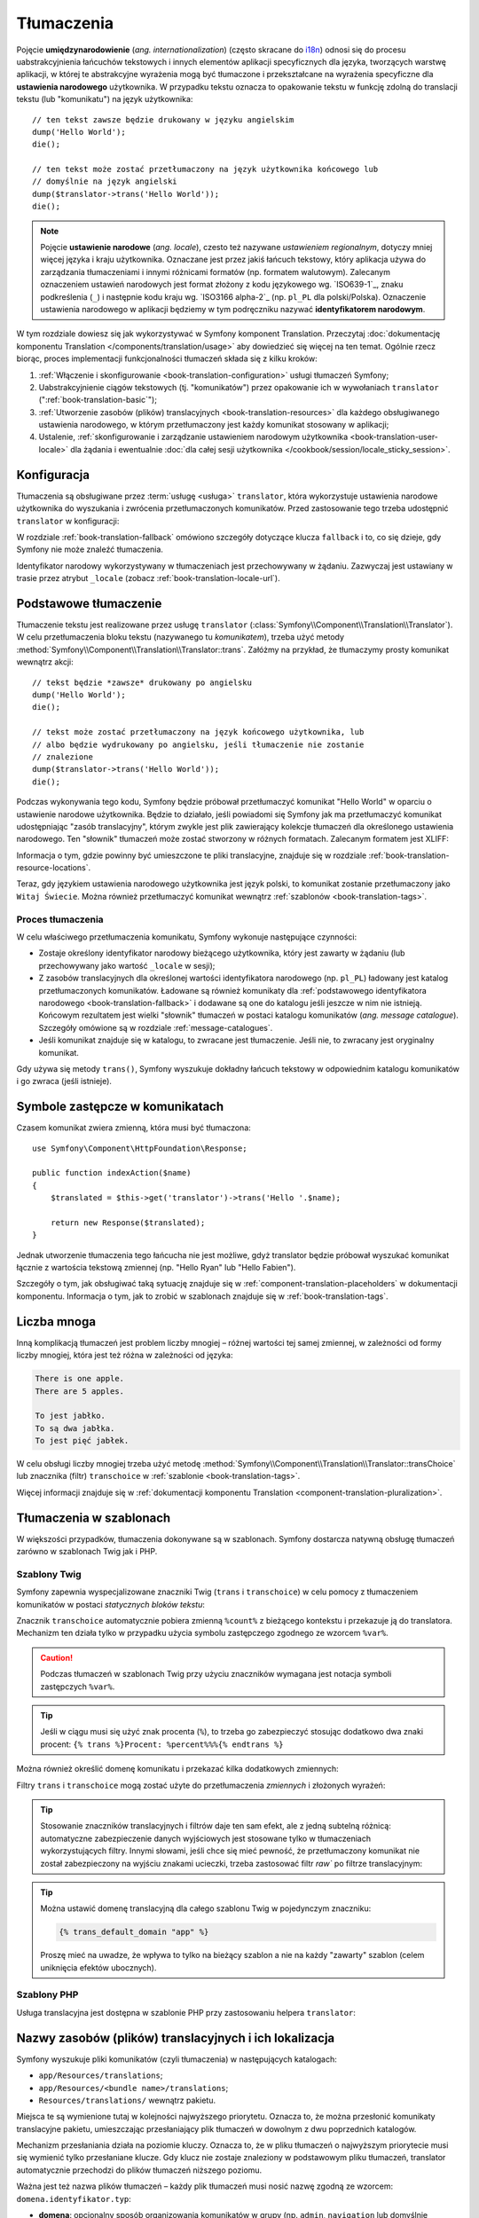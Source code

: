 .. highlight:: php
   :linenothreshold: 2

.. index::
   tłumaczenia, umiedzynarodowienie
   single: tłumaczenia; ustawienia narodowe
   single: tłumaczenia; identyfikator narodowy

Tłumaczenia
===========

Pojęcie **umiędzynarodowienie** (*ang. internationalization*) (często skracane do `i18n`_)
odnosi się do procesu uabstrakcyjnienia łańcuchów tekstowych i innych elementów
aplikacji specyficznych dla języka, tworzących warstwę aplikacji, w której te abstrakcyjne
wyrażenia mogą być tłumaczone i przekształcane na wyrażenia specyficzne dla
**ustawienia narodowego** użytkownika. W przypadku tekstu
oznacza to opakowanie tekstu w funkcję zdolną do translacji tekstu (lub "komunikatu")
na język użytkownika::

    // ten tekst zawsze będzie drukowany w języku angielskim
    dump('Hello World');
    die();

    // ten tekst może zostać przetłumaczony na język użytkownika końcowego lub
    // domyślnie na język angielski
    dump($translator->trans('Hello World'));
    die();

.. note::

    Pojęcie **ustawienie narodowe** (*ang. locale*), czesto też nazywane *ustawieniem
    regionalnym*, dotyczy mniej więcej języka i kraju użytkownika. Oznaczane jest
    przez jakiś łańcuch tekstowy, który aplikacja
    używa do zarządzania tłumaczeniami i innymi różnicami formatów (np. formatem walutowym).
    Zalecanym oznaczeniem ustawień narodowych jest format złożony z kodu językowego
    wg. `ISO639-1`_, znaku podkreślenia (``_``) i następnie kodu kraju
    wg. `ISO3166 alpha-2`_ (np. ``pl_PL`` dla polski/Polska).
    Oznaczenie ustawienia narodowego w aplikacji będziemy w tym podręczniku nazywać
    **identyfikatorem narodowym**.
    
W tym rozdziale dowiesz się jak wykorzystywać w Symfony  komponent Translation.
Przeczytaj :doc:`dokumentację komponentu Translation </components/translation/usage>`
aby dowiedzieć się więcej na ten temat. Ogólnie rzecz biorąc, proces implementacji
funkcjonalności tłumaczeń składa się z kilku kroków:

#. :ref:`Włączenie i skonfigurowanie <book-translation-configuration>` usługi
   tłumaczeń Symfony;

#. Uabstrakcyjnienie ciągów tekstowych (tj. "komunikatów") przez opakowanie ich
   w wywołaniach ``translator`` (":ref:`book-translation-basic`");

#. :ref:`Utworzenie zasobów (plików) translacyjnych <book-translation-resources>`
   dla każdego obsługiwanego ustawienia narodowego, w którym przetłumaczony jest
   każdy komunikat stosowany w aplikacji;

#. Ustalenie, :ref:`skonfigurowanie i zarządzanie ustawieniem narodowym użytkownika
   <book-translation-user-locale>` dla żądania i ewentualnie :doc:`dla całej sesji
   użytkownika </cookbook/session/locale_sticky_session>`. 

.. index::
   single: tłumaczenia; konfiguracja

.. _book-translation-configuration:

Konfiguracja
------------

Tłumaczenia są obsługiwane przez :term:`usługę <usługa>` ``translator``, która
wykorzystuje ustawienia narodowe użytkownika do wyszukania i zwrócenia
przetłumaczonych komunikatów. Przed zastosowanie tego trzeba udostępnić ``translator``
w konfiguracji:

.. configuration-block::

    .. code-block:: yaml

        # app/config/config.yml
        framework:
            translator: { fallbacks: [en] }

    .. code-block:: xml

        <!-- app/config/config.xml -->
        <?xml version="1.0" encoding="UTF-8" ?>
        <container xmlns="http://symfony.com/schema/dic/services"
            xmlns:xsi="http://www.w3.org/2001/XMLSchema-instance"
            xmlns:framework="http://symfony.com/schema/dic/symfony"
            xsi:schemaLocation="http://symfony.com/schema/dic/services
                http://symfony.com/schema/dic/services/services-1.0.xsd
                http://symfony.com/schema/dic/symfony
                http://symfony.com/schema/dic/symfony/symfony-1.0.xsd">

            <framework:config>
                <framework:translator>
                    <framework:fallback>en</framework:fallback>
                </framework:translator>
            </framework:config>
        </container>

    .. code-block:: php

        // app/config/config.php
        $container->loadFromExtension('framework', array(
            'translator' => array('fallbacks' => array('en')),
        ));

W rozdziale :ref:`book-translation-fallback` omówiono szczegóły dotyczące klucza
``fallback`` i to, co się dzieje, gdy Symfony nie może znaleźć tłumaczenia.

Identyfikator narodowy wykorzystywany w tłumaczeniach jest przechowywany w żądaniu.
Zazwyczaj jest ustawiany w trasie przez atrybut ``_locale``
(zobacz :ref:`book-translation-locale-url`).

.. _book-translation-basic:

Podstawowe tłumaczenie
----------------------

Tłumaczenie tekstu jest realizowane przez usługę ``translator``
(:class:`Symfony\\Component\\Translation\\Translator`). W celu przetłumaczenia
bloku tekstu (nazywanego tu *komunikatem*), trzeba użyć metody
:method:`Symfony\\Component\\Translation\\Translator::trans`.
Załóżmy na przykład, że tłumaczymy prosty komunikat wewnątrz akcji::

    // tekst będzie *zawsze* drukowany po angielsku
    dump('Hello World');
    die();

    // tekst może zostać przetłumaczony na język końcowego użytkownika, lub
    // albo będzie wydrukowany po angielsku, jeśli tłumaczenie nie zostanie
    // znalezione  
    dump($translator->trans('Hello World'));
    die();

.. _book-translation-resources:

Podczas wykonywania tego kodu, Symfony będzie próbował przetłumaczyć komunikat
"Hello World" w oparciu o ustawienie narodowe użytkownika. Będzie to działało,
jeśli powiadomi się Symfony jak ma przetłumaczyć komunikat udostępniając "zasób
translacyjny", którym zwykle jest plik zawierający kolekcje tłumaczeń dla określonego
ustawienia narodowego. Ten "słownik" tłumaczeń może zostać stworzony w różnych
formatach. Zalecanym formatem jest XLIFF:

.. configuration-block::

    .. code-block:: xml
       :linenos:

        <!-- messages.pl.xlf -->
        <?xml version="1.0"?>
        <xliff version="1.2" xmlns="urn:oasis:names:tc:xliff:document:1.2">
            <file source-language="en" datatype="plaintext" original="file.ext">
                <body>
                    <trans-unit id="1">
                        <source>Hello World</source>
                        <target>Witaj Świecie</target>
                    </trans-unit>
                </body>
            </file>
        </xliff>

    .. code-block:: php
       :linenos:

        // messages.pl.php
        return array(
            'Hello World' => 'Witaj Świecie',
        );

    .. code-block:: yaml
       :linenos:

        # messages.pl.yml
        Hello World: Witaj Świecie

Informacja o tym, gdzie powinny być umieszczone te pliki translacyjne, znajduje
się w rozdziale :ref:`book-translation-resource-locations`.

Teraz, gdy językiem ustawienia narodowego użytkownika jest język polski, to komunikat
zostanie przetłumaczony jako ``Witaj Świecie``.
Można również przetłumaczyć komunikat wewnątrz :ref:`szablonów <book-translation-tags>`.

.. index::
   single: tłumaczenia; zasób translacyjny

Proces tłumaczenia
~~~~~~~~~~~~~~~~~~

W celu właściwego przetłumaczenia komunikatu, Symfony wykonuje następujące czynności:

* Zostaje określony identyfikator narodowy bieżącego użytkownika, który
  jest zawarty w żądaniu (lub przechowywany jako wartość ``_locale`` w sesji);

* Z zasobów translacyjnych dla określonej wartości identyfikatora narodowego
  (np. ``pl_PL``) ładowany jest katalog przetłumaczonych komunikatów. Ładowane
  są również komunikaty dla :ref:`podstawowego identyfikatora narodowego
  <book-translation-fallback>` i dodawane są one do katalogu jeśli jeszcze w nim nie
  istnieją. Końcowym rezultatem jest wielki "słownik" tłumaczeń w postaci katalogu
  komunikatów (*ang. message catalogue*). Szczegóły omówione są w rozdziale
  :ref:`message-catalogues`.

* Jeśli komunikat znajduje się w katalogu, to zwracane jest tłumaczenie. Jeśli nie,
  to zwracany jest oryginalny komunikat.

Gdy używa się metody ``trans()``, Symfony wyszukuje dokładny łańcuch tekstowy w
odpowiednim katalogu komunikatów i go zwraca (jeśli istnieje).

.. index::
   single: tłumaczenia; komunikaty zastępcze
   single: tłumaczenia; zasób translacyjny

Symbole zastępcze w komunikatach
--------------------------------

Czasem komunikat zwiera zmienną, która musi być tłumaczona::

    use Symfony\Component\HttpFoundation\Response;

    public function indexAction($name)
    {
        $translated = $this->get('translator')->trans('Hello '.$name);

        return new Response($translated);
    }


Jednak utworzenie tłumaczenia tego łańcucha nie jest możliwe, gdyż translator
będzie próbował wyszukać komunikat łącznie z wartościa tekstową zmiennej
(np. "Hello Ryan" lub "Hello Fabien").

Szczegóły o tym, jak obsługiwać taką sytuację znajduje się
w :ref:`component-translation-placeholders` w dokumentacji komponentu.
Informacja o tym, jak to zrobić w szablonach znajduje się w :ref:`book-translation-tags`.

.. index::
   single: tłumaczenia; liczba mnoga

Liczba mnoga
------------

Inną komplikacją tłumaczeń jest problem liczby mnogiej – różnej wartości tej samej
zmiennej, w zależności od formy liczby mnogiej, która jest też różna w zależności
od języka:

.. code-block:: text

    There is one apple.
    There are 5 apples.
    
    To jest jabłko.
    To są dwa jabłka.
    To jest pięć jabłek.

W celu obsługi liczby mnogiej trzeba użyć metodę
:method:`Symfony\\Component\\Translation\\Translator::transChoice`
lub znacznika (filtr) ``transchoice`` w :ref:`szablonie <book-translation-tags>`.

Więcej informacji znajduje się w
:ref:`dokumentacji komponentu Translation <component-translation-pluralization>`.

.. index::
   single: tłumaczenia; w szablonach

Tłumaczenia w szablonach
------------------------

W większości przypadków, tłumaczenia dokonywane są w szablonach. Symfony dostarcza
natywną obsługę tłumaczeń zarówno w szablonach Twig jak i PHP.

.. index::
   single: szablony Twig; tłumaczenia

.. _book-translation-tags:

Szablony Twig
~~~~~~~~~~~~~

Symfony zapewnia wyspecjalizowane znaczniki Twig (``trans`` i ``transchoice``)
w celu pomocy z tłumaczeniem komunikatów w postaci *statycznych bloków tekstu*:

.. code-block:: jinja
   :linenos:

    {% trans %}Hello %name%{% endtrans %}

    {% transchoice count %}
        {0} There are no apples|{1} There is one apple|]1,Inf[ There are %count% apples
    {% endtranschoice %}

Znacznik ``transchoice`` automatycznie pobiera zmienną ``%count%`` z bieżącego
kontekstu i przekazuje ją do translatora. Mechanizm ten działa tylko w przypadku
użycia symbolu zastępczego zgodnego ze wzorcem ``%var%``.

.. caution::

    Podczas tłumaczeń w szablonach Twig przy użyciu znaczników wymagana jest
    notacja symboli zastępczych ``%var%``.

.. tip::

    Jeśli w ciągu musi się użyć znak procenta  (``%``), to trzeba go zabezpieczyć
    stosując dodatkowo dwa znaki procent: ``{% trans %}Procent: %percent%%%{% endtrans %}``

Można również określić domenę komunikatu i przekazać kilka dodatkowych zmiennych:

.. code-block:: jinja
   :linenos:

    {% trans with {'%name%': 'Fabien'} from "app" %}Hello %name%{% endtrans %}

    {% trans with {'%name%': 'Fabien'} from "app" into "fr" %}Hello %name%{% endtrans %}

    {% transchoice count with {'%name%': 'Fabien'} from "app" %}
        {0} %name%, there are no apples|{1} %name%, there is one apple|]1,Inf[ %name%, there are %count% apples
    {% endtranschoice %}

.. _book-translation-filters:

Filtry ``trans`` i ``transchoice`` mogą zostać użyte do przetłumaczenia *zmiennych*
i złożonych wyrażeń:

.. code-block:: jinja
   :linenos:

    {{ message|trans }}

    {{ message|transchoice(5) }}

    {{ message|trans({'%name%': 'Fabien'}, "app") }}

    {{ message|transchoice(5, {'%name%': 'Fabien'}, 'app') }}

.. tip::

    Stosowanie znaczników translacyjnych i filtrów daje ten sam efekt, ale z jedną
    subtelną różnicą: automatyczne zabezpieczenie danych wyjściowych jest stosowane
    tylko w tłumaczeniach wykorzystujących filtry. Innymi słowami, jeśli chce się mieć
    pewność, że przetłumaczony komunikat nie został zabezpieczony na wyjściu znakami
    ucieczki, trzeba zastosować filtr `raw`` po filtrze translacyjnym:

    .. code-block:: jinja
       :linenos:

            {# text translated between tags is never escaped #}
            {% trans %}
                <h3>foo</h3>
            {% endtrans %}

            {% set message = '<h3>foo</h3>' %}

            {# strings and variables translated via a filter are escaped by default #}
            {{ message|trans|raw }}
            {{ '<h3>bar</h3>'|trans|raw }}

.. tip::

    Można ustawić domenę translacyjną dla całego szablonu Twig w pojedynczym znaczniku:

    .. code-block:: jinja

           {% trans_default_domain "app" %}

    Proszę mieć na uwadze, że wpływa to tylko na bieżący szablon a nie na każdy
    "zawarty" szablon (celem uniknięcia efektów ubocznych).

.. index::
   single: szablony PHP; tłumaczenia

Szablony PHP
~~~~~~~~~~~~

Usługa translacyjna jest dostępna w szablonie PHP przy zastosowaniu helpera 
``translator``:

.. code-block:: html+php
   :linenos:

    <?php echo $view['translator']->trans('Symfony is great') ?>

    <?php echo $view['translator']->transChoice(
        '{0} There are no apples|{1} There is one apple|]1,Inf[ There are %count% apples',
        10,
        array('%count%' => 10)
    ) ?>
    
.. _book-translation-resource-locations:

Nazwy zasobów (plików) translacyjnych i ich lokalizacja
-------------------------------------------------------

Symfony wyszukuje pliki komunikatów (czyli tłumaczenia) w następujących katalogach:

* ``app/Resources/translations``;

* ``app/Resources/<bundle name>/translations``;

* ``Resources/translations/`` wewnątrz pakietu.

Miejsca te są wymienione tutaj w kolejności najwyższego priorytetu. Oznacza to,
że można przesłonić komunikaty translacyjne pakietu, umieszczając przesłaniający
plik tłumaczeń w dowolnym z dwu poprzednich katalogów.

Mechanizm przesłaniania działa na poziomie kluczy. Oznacza to, że w pliku tłumaczeń
o najwyższym priorytecie musi się wymienić tylko przesłaniane klucze. Gdy klucz
nie zostaje znaleziony w podstawowym pliku tłumaczeń, translator automatycznie
przechodzi do plików tłumaczeń niższego poziomu.

Ważna jest też nazwa plików tłumaczeń – każdy plik tłumaczeń musi nosić nazwę zgodną
ze wzorcem: ``domena.identyfikator.typ``:

* **domena**: opcjonalny sposób organizowania komunikatów w grupy (np. ``admin``,
  ``navigation`` lub domyślnie ``messages``) - zobacz :ref:`using-message-domains`;

* **identyfikator**: oznaczenie językowe (narodowe) dla tłumaczenia
  (np. ``en_GB``, ``en``, ``pl_PL``, ``pl`` itp.);

* **typ**: typ pliku tłumaczenia (np. ``xliff``, ``php``, ``yml``).

Typ może mieć nazwę każdego zarejestrowanego loadera. Domyślnie, Symfony
dostarcza kilka loaderów, w tym:

* ``xlf``: plik XLIFF;
* ``php``: plik PHP;
* ``yml``: plik YAML.

Wybór loadera zależy tylko od programisty i jest to
tylko kwestia przyzwyczajenia. W celu poznania więcej opcji przeczytaj
:ref:`component-translator-message-catalogs`.

.. note::

    Można również zapisać tłumaczenia w bazie danych lub innym miejscu, dostarczając
    własna klasę implementującą interfejs
    :class:`Symfony\\Component\\Translation\\Loader\\LoaderInterface`.
    W celu poznania szczegółów zobacz :ref:`dic-tags-translation-loader`.

.. caution::

    Za każdym razem, gdy tworzy się *nowe* zasoby translacyjne, trzeba wyczyścić
    pamięć podręczną, tak aby Symfony mogło wykryć nowe zasoby translacyjne:

    .. code-block:: bash

        $ php app/console cache:clear

.. _book-translation-fallback:

Awaryjny identyfikator narodowy
-------------------------------

Proszę sobie wyobrazić, że ustawienie narodowe użytkownika, to ``pl_PL`` oraz że
mamy klucz translacyjny ``Hello World``. W celu znalezienia polskiego tłumaczenia,
Symfony w rzeczywistości sprawdza zasoby dla kilku różnych identyfikatorów narodowych:

1. Najpierw, Symfony przeszukuje polskie zasoby translacyjnego ``pl_PL``
   (np. ``messages.pl_PL.xlf``), kolejno w trzech katalogach translacyjnych;

2. Jeśli nie znaleziono tego tłumaczenia, Symfony przeszukuje zasoby ``pl``
   (np. ``messages.pl.xlf``);

3. Jeśli tłumaczenie dalej nie zostało znalezione, Symfony używa parametru
   konfiguracyjnego ``fallback``, którego domyślna wartość , to ``en``.
   
.. versionadded:: 2.6
    W Symmy 2.6. wprowadzono możliwość rejestrowania brakujących tłumaczeń w dzienniku
    zdarzeń. 

.. note::

    Kiedy Symfony nie znajdzie tłumaczenia dla określonego ustawienia narodowego,
    doda brakujące tłumaczenie do pliku dziennika zdarzeń. Więcej informacji można 
    znaleźć w :ref:`reference-framework-translator-logging`.

.. index::
   single: tłumaczenia; rezerwowe
   single: tłumaczenia; domyślne identyfikatory narodowe

.. _book-translation-user-locale:

Obsługa ustawień narodowych użytkownika
---------------------------------------

Identyfikator narodowy użytkownika jest przechowywany w żądaniu i jest dostępny
poprzez obiekt ``request``::

    use Symfony\Component\HttpFoundation\Request;

    public function indexAction(Request $request)
    {
        $locale = $request->getLocale();
    }

Dla indywidualnego utworzenia identyfikatora narodowego można stworzyć własny
nasłuch zdarzenia tak, aby był on ustawiony przed wszystkimi innymi częściami
systemu (czyli translatorem), w ten sposób::

        public function onKernelRequest(GetResponseEvent $event)
        {
            $request = $event->getRequest();

            // some logic to determine the $locale
            $request->getSession()->set('_locale', $locale);
        }

Więcej szczegółów można znaleźć w artykule :doc:`/cookbook/session/locale_sticky_session`.

.. note::

    Skonfigurowanie identyfikatora narodowych w kontrolerze przy użyciu ``$request->setLocale()``
    jest spóźnione i nie wpłynie na tłumaczenia. W celu skonfigurowania ustawień
    narodowych poprzez nasłuch (tak jak wyżej), adres URL (patrz dalej) lub wywołanie
    ``setLocale()`` trzeba to zrobić bezposrednio w usłudze ``translator``.

Prosze przecztać rozdział :ref:`book-translation-locale-url` traktujacy o ustawianiu
identyfikatora narodowego użytkownika poprzez trasowanie.

.. _book-translation-locale-url:

Ustawienie narodowe a URL
~~~~~~~~~~~~~~~~~~~~~~~~~

Ponieważ można przechowywać identyfikator narodowy użytkownika w sesji, może być
kuszące użycie tego samego adresu URL do wyświetlenia zasobu w wielu różnych
językach w oparciu o ustawienie narodowe użytkownika. Na przykład,
``http://www.example.com/contact`` może pokazywać treść w języku angielskim dla
jednego użytkownika a w języku polskim dla innego użytkownika. Niestety, narusza
to podstawową zasadę internetu, że określony adres URL zwraca ten sam zasób,
niezależnie od użytkownika. Następnym problemem jest to, która wersja treści
będzie indeksowana  przez wyszukiwarki?

Lepszym rozwiązaniem jest włączenie identyfikatora narodowego do adresu URL.
Jest to w pełni obsługiwane przez specjalny parametr ``_locale``:

.. configuration-block::

    .. code-block:: yaml
       :linenos:

        contact:
            path:     /{_locale}/contact
            defaults: { _controller: AppBundle:Contact:index }
            requirements:
                _locale: en|pl|de

    .. code-block:: xml
       :linenos:

        <?xml version="1.0" encoding="UTF-8" ?>
        <routes xmlns="http://symfony.com/schema/routing"
            xmlns:xsi="http://www.w3.org/2001/XMLSchema-instance"
            xsi:schemaLocation="http://symfony.com/schema/routing
                http://symfony.com/schema/routing/routing-1.0.xsd">

            <route id="contact" path="/{_locale}/contact">
                <default key="_controller">AppBundle:Contact:index</default>
                <requirement key="_locale">en|pl|de</requirement>
            </route>
        </routes>

    .. code-block:: php
       :linenos:

        // app/config/routing.php
        use Symfony\Component\Routing\RouteCollection;
        use Symfony\Component\Routing\Route;

        $collection = new RouteCollection();
        $collection->add('contact', new Route(
            '/{_locale}/contact',
            array(
                '_controller' => 'AppBundle:Contact:index',
            ),
            array(
                '_locale'     => 'en|pl|de',
            )
        ));
        
        return $collection;

Podczas stosowania specjalnego parametru ``_locale`` w trasie, dopasowanie
identyfikatora narodowego będzie *automatycznie ustawiane w żądaniu* i może zostać
pobrane poprzez metodę :method:`Symfony\\Component\\HttpFoundation\\Request::getLocale`.
Innymi słowami, jeśli użytkownik odwiedzi URI ``/pl/contact``, to symbol ``pl``
zostanie automatycznie ustawiony jako identyfikator narodowy dla bieżącego żądania.

Można teraz w swojej aplikacji używać identyfikatora narodowego do tworzenia tras
dla innych stron tłumaczeń.

.. tip::

    Read :doc:`/cookbook/routing/service_container_parameters` to learn how to
    avoid hardcoding the ``_locale`` requirement in all your routes.


.. index::
   single: Translations; Fallback and default locale

.. _book-translation-default-locale:

Ustawienie domyślnego identyfikatora narodowego
~~~~~~~~~~~~~~~~~~~~~~~~~~~~~~~~~~~~~~~~~~~~~~~

Co, jeśli ustawienie narodowe użytkownika nie zostanie ustalone? Można zagwarantować,
że identyfikator narodowy jest ustawiany domyślnie przy każdym żądaniu użytkownika,
definiując klucz ``default_locale`` w opcji ``framework``:

.. configuration-block::

    .. code-block:: yaml

        # app/config/config.yml
        framework:
            default_locale: en

    .. code-block:: xml

        <!-- app/config/config.xml -->
        <?xml version="1.0" encoding="UTF-8" ?>
        <container xmlns="http://symfony.com/schema/dic/services"
            xmlns:xsi="http://www.w3.org/2001/XMLSchema-instance"
            xmlns:framework="http://symfony.com/schema/dic/symfony"
            xsi:schemaLocation="http://symfony.com/schema/dic/services
                http://symfony.com/schema/dic/services/services-1.0.xsd
                http://symfony.com/schema/dic/symfony
                http://symfony.com/schema/dic/symfony/symfony-1.0.xsd">

            <framework:config default-locale="en" />
        </container>

    .. code-block:: php

        // app/config/config.php
        $container->loadFromExtension('framework', array(
            'default_locale' => 'en',
        ));

.. _book-translation-constraint-messages:

Tłumaczenie komunikatów ograniczeń
----------------------------------

Jeśli używa się ograniczeń walidacyjnych we frameworku formularzy, można w sposób
łatwy tłumaczyć komunikaty błędów. Wystarczy utworzyć zasób dla :ref:`domeny
<using-message-domains>` ``validators``.

Załóżmy, że tworzymy zwykły stary obiekt PHP, który trzeba
używać gdzieś w aplikacji::

    // src/Acme/BlogBundle/Entity/Author.php
    namespace Acme\BlogBundle\Entity;

    class Author
    {
        public $name;
    }

Dodamy ograniczenia do jakiejś obsługiwanej metody i ustawimy opcję komunikatu dla
tekstu zasobu translacyjnego. Na przykład, aby zagwarantować, że właściwość $name
nie jest pusta, dodajmy następujący kod:

.. configuration-block::

    .. code-block:: yaml
       :linenos:

        # src/Acme/BlogBundle/Resources/config/validation.yml
        Acme\BlogBundle\Entity\Author:
            properties:
                name:
                    - NotBlank: { message: "author.name.not_blank" }

    .. code-block:: php-annotations
       :linenos:

        // src/Acme/BlogBundle/Entity/Author.php
        use Symfony\Component\Validator\Constraints as Assert;

        class Author
        {
            /**
             * @Assert\NotBlank(message = "author.name.not_blank")
             */
            public $name;
        }

    .. code-block:: xml
       :linenos:

        <!-- src/Acme/BlogBundle/Resources/config/validation.xml -->
        <?xml version="1.0" encoding="UTF-8" ?>
        <constraint-mapping xmlns="http://symfony.com/schema/dic/constraint-mapping"
            xmlns:xsi="http://www.w3.org/2001/XMLSchema-instance"
            xsi:schemaLocation="http://symfony.com/schema/dic/constraint-mapping http://symfony.com/schema/dic/constraint-mapping/constraint-mapping-1.0.xsd">

            <class name="Acme\BlogBundle\Entity\Author">
                <property name="name">
                    <constraint name="NotBlank">
                        <option name="message">author.name.not_blank</option>
                    </constraint>
                </property>
            </class>
        </constraint-mapping>

    .. code-block:: php
       :linenos:

        // src/Acme/BlogBundle/Entity/Author.php

        // ...
        use Symfony\Component\Validator\Mapping\ClassMetadata;
        use Symfony\Component\Validator\Constraints\NotBlank;

        class Author
        {
            public $name;

            public static function loadValidatorMetadata(ClassMetadata $metadata)
            {
                $metadata->addPropertyConstraint('name', new NotBlank(array(
                    'message' => 'author.name.not_blank',
                )));
            }
        }

Utworzymy teraz plik tłumaczeń w katalogu ``validators`` dla komunikatów ograniczeń.
Katalog ``validators`` zwykle tworzy się w katalogu ``Resources/translations/``
pakietu.

.. configuration-block::

    .. code-block:: xml
       :linenos:

        <!-- validators.en.xlf -->
        <?xml version="1.0"?>
        <xliff version="1.2" xmlns="urn:oasis:names:tc:xliff:document:1.2">
            <file source-language="en" datatype="plaintext" original="file.ext">
                <body>
                    <trans-unit id="1">
                        <source>author.name.not_blank</source>
                        <target>Please enter an author name.</target>
                    </trans-unit>
                </body>
            </file>
        </xliff>
    
    .. code-block:: yaml
       :linenos:

        # validators.en.yml
        author.name.not_blank: Please enter an author name.
    
    .. code-block:: php
       :linenos:

        // validators.en.php
        return array(
            'author.name.not_blank' => 'Please enter an author name.',
        );

    
Tłumaczenie zawartości bazy danych
----------------------------------

Tłumaczenie treści z bazy danych powinno być obsługiwane przez rozszrzenie
`Translatable Extension`_ Doctrine. Więcej informacji znajdziesz w dokumentacji
tej biblioteki.

Debugowanie tłumaczeń
---------------------

.. versionadded:: 2.6
    Przed Symfony 2.6, polecenie tu opisywane miało nazwę ``translation:debug``.

Podczas utrzymywania pakietu, mozna użyć lub usunąć komunikat translacyjny bez
aktualizowania wszystkich katalogów komunikatów. Polecenie ``debug:translation``
pomaga znaleźć te brakujące i niewykorzystywane komunikaty translacyjne dla
określonego ustawienia narodowego. Pokaże ono tabelę z wynikiem wykorzystanych
tłumaczeń z danego ustawienia narodowego oraz wynik wykorzystanych awaryjnych
tłumaczeń. Na samej górze pokazuje jakie tłumaczenia są takie same jak tłumaczenia
awaryjne (może to wskazywać na komunikaty nieprawidłowo przetłumaczone).

Polecenie to wykrywa znaczniki translacyjne lub filtry w szablonie Twig:

.. code-block:: jinja

    {% trans %}Symfony is great{% endtrans %}

    {{ 'Symfony is great'|trans }}

    {{ 'Symfony is great'|transchoice(1) }}

    {% transchoice 1 %}Symfony is great{% endtranschoice %}

Wykrywa ono również następujące translatory użyte w szablonach PHP:

.. code-block:: php

    $view['translator']->trans("Symfony is great");

    $view['translator']->transChoice('Symfony is great', 1);

.. caution::

    Ekstraktory nie są zdolne do badania komunikatów tłumaczonych poza szablonami,
    co oznacza że nie zostanie wykryty translator zastosowany w etykietach formularzy
    lub wewnątrz akcji.
    Dynamiczne tłumaczenia obejmujące zmienne lub wyrażenia nie są wykrywane w
    szablonach, co oznacza że, poniższy przykład nie zostanie przeanalizowany:

    .. code-block:: jinja

        {% set message = 'Symfony is great' %}
        {{ message|trans }}

Załóżmy, że opcja default_locale ma wartość ``fr`` i że awaryjne ustawienie narodowe,
to ``en`` (zobacz :ref:`book-translation-configuration` i :ref:`book-translation-fallback`
dla poznania szczegółów o tej konfiguracji).
Załóżmy też, że mamy już ustawienie regionalne ``fr`` dla niektórych tłumaczeń
w AppBundle:

.. configuration-block::

    .. code-block:: xml

        <!-- src/Acme/AppBundle/Resources/translations/messages.fr.xlf -->
        <?xml version="1.0"?>
        <xliff version="1.2" xmlns="urn:oasis:names:tc:xliff:document:1.2">
            <file source-language="en" datatype="plaintext" original="file.ext">
                <body>
                    <trans-unit id="1">
                        <source>Symfony is great</source>
                        <target>J'aime Symfony</target>
                    </trans-unit>
                </body>
            </file>
        </xliff>


    .. code-block:: yaml

        # src/Acme/AcmeDemoBundle/Resources/translations/messages.fr.yml
        Symfony is great: J'aime Symfony

    .. code-block:: php

        // src/Acme/AcmeDemoBundle/Resources/translations/messages.fr.php
        return array(
            'Symfony is great' => 'J\'aime Symfony',
        );
    

a dla ustawienia ``en``:

.. configuration-block::

    .. code-block:: xml

        <!-- src/Acme/AppBundle/Resources/translations/messages.en.xlf -->
        <?xml version="1.0"?>
        <xliff version="1.2" xmlns="urn:oasis:names:tc:xliff:document:1.2">
            <file source-language="en" datatype="plaintext" original="file.ext">
                <body>
                    <trans-unit id="1">
                        <source>Symfony is great</source>
                        <target>Symfony is great</target>
                    </trans-unit>
                </body>
            </file>
        </xliff>

    .. code-block:: yaml

        # src/Acme/AppBundle/Resources/translations/messages.en.yml
        Symfony is great: Symfony is great

    .. code-block:: php

        // src/Acme/AppBundle/Resources/translations/messages.en.php
        return array(
            'Symfony is great' => 'Symfony is great',
        );

W celu sprawdzenia wszystkich komunikatów w ustawieniu ``fr`` dla AppBundle,
trzeba urychomić:

.. code-block:: bash

    $ php app/console debug:translation fr AppBundle

Wynikiem będzie:

.. image:: /images/book/translation/debug_1.png
    :align: center

Wskazuje to, że komunikat ``Symfony is great`` jest nieużywany, ponieważ wprawdzie
został przetłumaczony, ale tłumaczenie jeszcze nigdzie nie zostało użyte.

Teraz, jeśli przetłumaczy się komunikat w jednym z szablonów, otrzyma się taki wynik:

.. image:: /images/book/translation/debug_2.png
    :align: center

Stan jest pusty, co oznacza że, komunikat jest tłumaczony w ustawieniu ``fr``
i został użyty w jednym lub więcej szablonów.

Jeśli z pliku tłumaczeń usunie się komunikat ``Symfony is great`` dla ustawienia
narodowego ``fr`` i uruchomi się to polecenie, uzyska się:

.. image:: /images/book/translation/debug_3.png
    :align: center

Stan ten wskazuje na brak komunikatu, ponieważ nie został on przetłumaczony
w ustawieniu narodowym ``fr``, ale nadal jest używany w szablonie.
Ponadto, komunikat w ustawieniu ``fr`` jest taki sam jak w ustawieniu ``en``.
Jest to szczególny przypadek, ponieważ identyfikator nieprzetłumaczonego komunikatu
jest taki sam jak jego tłumaczenia w ustawieniu ``en``.

Jeśli teraz skopiuje się zawartość pliku translacyjnego w ustawieniu ``en`` do pliku
translacyjnego w ustawieniu ``fr`` i uruchomi się polecenie debugujące, otrzyma się:

.. image:: /images/book/translation/debug_4.png
    :align: center

Można teraz zobaczyć, że tłumaczenia komunikatów z ustawień ``fr`` i ``en`` są
takie same, co może oznaczać że, przypuszczalnie skopiowało się komunikaty francuskie
na komunikaty angielskie i może zapomniało sie je przetłumaczyć.

Domyślnie sprawdzane sa wszystkie domeny, ale jest możliwe określenie pojedynczej
domeny:

.. code-block:: bash

    $ php app/console debug:translation en AppBundle --domain=messages

Gdy pakiety mają duzo komunikatów, przydatne jest wyswietlenie tylko nieużywanych
lub brakujących komunikatów, używając przełącznika ``--only-unused`` lub ``--only-missing``:

.. code-block:: bash

    $ php app/console debug:translation en AppBundle --only-unused
    $ php app/console debug:translation en AppBundle --only-missing


Podsumowanie
------------

Z komponentem Symfony Translation, tworzenie wielojęzycznych aplikacji nie
musi być bolesnym procesem i sprowadza się do kilku prostych kroków:

* Uabstrakcyjnienie komunikatów w aplikacji przez owinięcie każdego z nich metodą 
  :method:`Symfony\\Component\\Translation\\Translator::trans` lub
  :method:`Symfony\\Component\\Translation\\Translator::transChoice`
  (przeczytaj o tym w :doc:`/components/translation/usage`);
  
* Przetłumaczenie każdego komunikatu dla wielu ustawień narodowych przez utworzenie
  plików komunikatów translacyjnych. Symfony odnajduje i przetwarza każdy plik ponieważ
  jego nazwa zgodna jest z określoną konwencją;

* Zarządzanie ustawieniami narodowymi, których oznaczenia (identyfikatory) są
  przechowywane w żądaniu, ale mogą również być ustawione w sesji użytkownika.

.. _`i18n`: http://en.wikipedia.org/wiki/Internationalization_and_localization
.. _`ISO 3166-1 alpha-2`: http://en.wikipedia.org/wiki/ISO_3166-1#Current_codes
.. _`ISO 639-1`: http://en.wikipedia.org/wiki/List_of_ISO_639-1_codes
.. _`Translatable Extension`: https://github.com/l3pp4rd/DoctrineExtensions
 